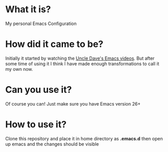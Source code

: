 * What it is?
  My personal Emacs Configuration
* How did it came to be?
  Initially it started by watching the [[https://www.youtube.com/watch?v=d6iY_1aMzeg&list=PLX2044Ew-UVVv31a0-Qn3dA6Sd_-NyA1n][Uncle Dave's Emacs videos]]. But after some
  time of using it I think I have made enough transformations to call it my own
  now.
* Can you use it?
  Of course you can! Just make sure you have Emacs version 26+
* How to use it?
  Clone this repository and place it in home directory as *.emacs.d* then open
  up emacs and the changes should be visible
